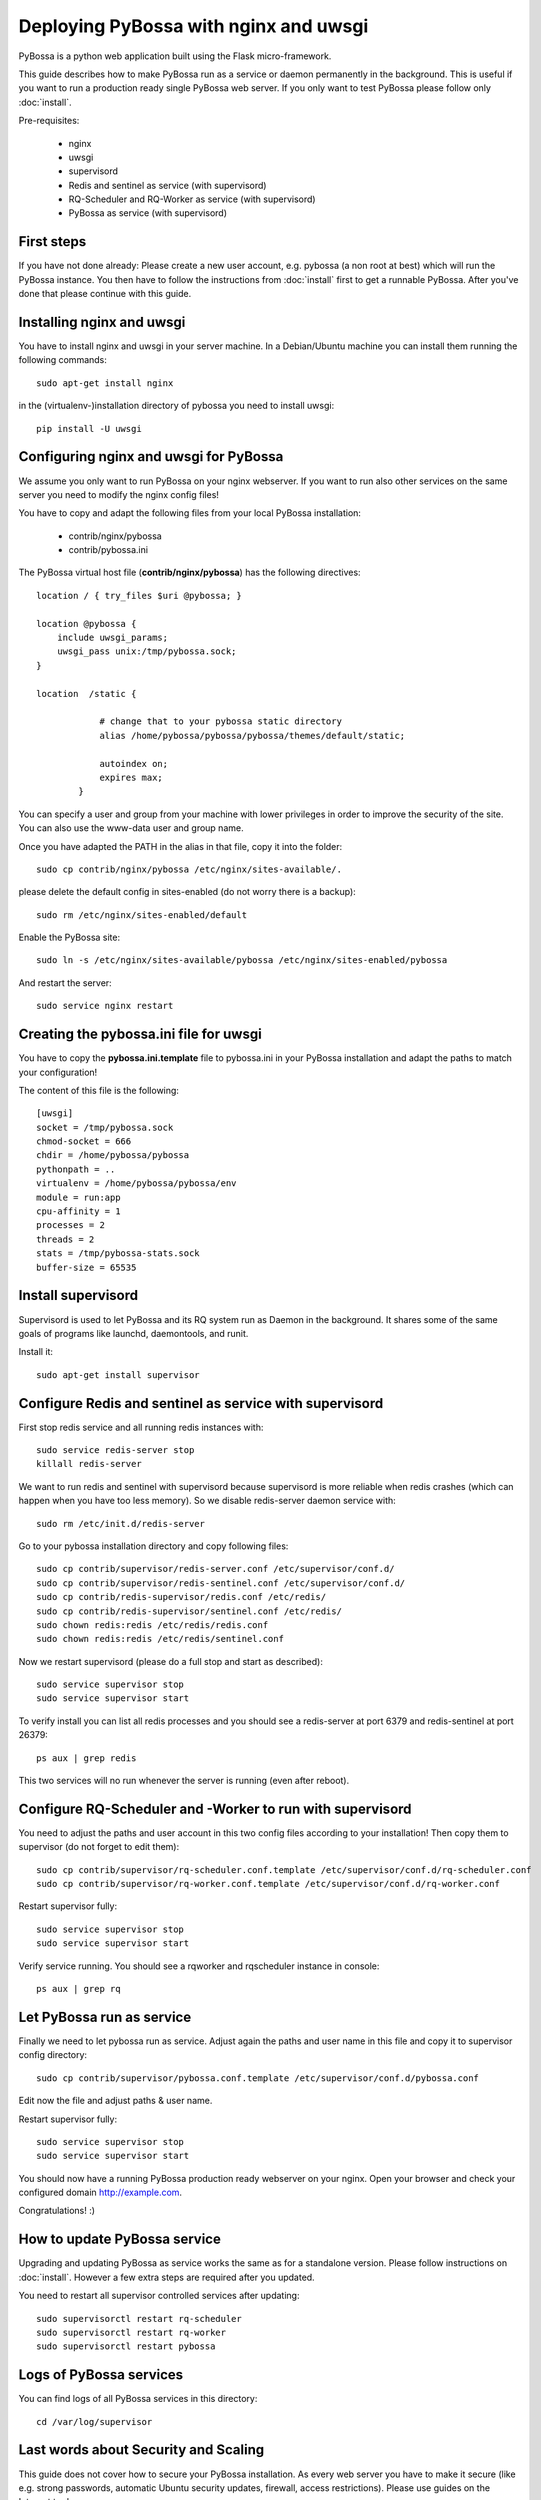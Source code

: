 ======================================
Deploying PyBossa with nginx and uwsgi
======================================

PyBossa is a python web application built using the Flask micro-framework.

This guide describes how to make PyBossa run as a service or daemon permanently
in the background. This is useful if you want to run a production ready single
PyBossa web server. If you only want to test PyBossa please follow only :doc:`install`.

Pre-requisites:

  * nginx
  * uwsgi
  * supervisord
  * Redis and sentinel as service (with supervisord)
  * RQ-Scheduler and RQ-Worker as service (with supervisord)
  * PyBossa as service (with supervisord)

First steps
-----------

If you have not done already: Please create a new user account, e.g. pybossa
(a non root at best) which will run the PyBossa instance.
You then have to follow the instructions from :doc:`install` first to get
a runnable PyBossa. After you've done that please continue with this guide.

Installing nginx and uwsgi
--------------------------

You have to install nginx and uwsgi in your server machine. In
a Debian/Ubuntu machine you can install them running the following commands::

   sudo apt-get install nginx

in the (virtualenv-)installation directory of pybossa you need to install uwsgi::

   pip install -U uwsgi

Configuring nginx and uwsgi for PyBossa
---------------------------------------

We assume you only want to run PyBossa on your nginx webserver. If you want to
run also other services on the same server you need to modify the nginx config files!

You have to copy and adapt the following files from your local PyBossa
installation:

 * contrib/nginx/pybossa
 * contrib/pybossa.ini

The PyBossa virtual host file (**contrib/nginx/pybossa**) has the
following directives::

    location / { try_files $uri @pybossa; }

    location @pybossa {
        include uwsgi_params;
        uwsgi_pass unix:/tmp/pybossa.sock;
    }

    location  /static {

                # change that to your pybossa static directory
                alias /home/pybossa/pybossa/pybossa/themes/default/static;

                autoindex on;
                expires max;
            }

.. note:

    This guide is assumming that you are going to serve the application from a home
    folder, not the standard */var/www* DocumentRoot of Apache.

You can specify a user and group from your machine with lower privileges in
order to improve the security of the site. You can also use the www-data user
and group name.

Once you have adapted the PATH in the alias in that file, copy it into the folder::

    sudo cp contrib/nginx/pybossa /etc/nginx/sites-available/.

please delete the default config in sites-enabled (do not worry there is a backup)::

    sudo rm /etc/nginx/sites-enabled/default

Enable the PyBossa site::

    sudo ln -s /etc/nginx/sites-available/pybossa /etc/nginx/sites-enabled/pybossa

And restart the server::

    sudo service nginx restart

Creating the pybossa.ini file for uwsgi
---------------------------------------

You have to copy the **pybossa.ini.template** file to
pybossa.ini in your PyBossa installation and adapt the paths to match your configuration!

The content of this file is the following::

  [uwsgi]
  socket = /tmp/pybossa.sock
  chmod-socket = 666
  chdir = /home/pybossa/pybossa
  pythonpath = ..
  virtualenv = /home/pybossa/pybossa/env
  module = run:app
  cpu-affinity = 1
  processes = 2
  threads = 2
  stats = /tmp/pybossa-stats.sock
  buffer-size = 65535

Install supervisord
-------------------

Supervisord is used to let PyBossa and its RQ system run as Daemon in the background.
It shares some of the same goals of programs like launchd, daemontools, and runit.

Install it::

  sudo apt-get install supervisor

Configure Redis and sentinel as service with supervisord
--------------------------------------------------------

First stop redis service and all running redis instances with::

  sudo service redis-server stop
  killall redis-server

We want to run redis and sentinel with supervisord because supervisord is more
reliable when redis crashes (which can happen when you have too less memory).
So we disable redis-server daemon service with::

  sudo rm /etc/init.d/redis-server

Go to your pybossa installation directory and copy following files::

  sudo cp contrib/supervisor/redis-server.conf /etc/supervisor/conf.d/
  sudo cp contrib/supervisor/redis-sentinel.conf /etc/supervisor/conf.d/
  sudo cp contrib/redis-supervisor/redis.conf /etc/redis/
  sudo cp contrib/redis-supervisor/sentinel.conf /etc/redis/
  sudo chown redis:redis /etc/redis/redis.conf
  sudo chown redis:redis /etc/redis/sentinel.conf

Now we restart supervisord (please do a full stop and start as described)::

  sudo service supervisor stop
  sudo service supervisor start

To verify install you can list all redis processes and you should see a
redis-server at port 6379 and redis-sentinel at port 26379::

  ps aux | grep redis

This two services will no run whenever the server is running (even after reboot).

Configure RQ-Scheduler and -Worker to run with supervisord
----------------------------------------------------------

You need to adjust the paths and user account in this two config files
according to your installation!
Then copy them to supervisor (do not forget to edit them)::

  sudo cp contrib/supervisor/rq-scheduler.conf.template /etc/supervisor/conf.d/rq-scheduler.conf
  sudo cp contrib/supervisor/rq-worker.conf.template /etc/supervisor/conf.d/rq-worker.conf

Restart supervisor fully::

  sudo service supervisor stop
  sudo service supervisor start

Verify service running. You should see a rqworker and rqscheduler instance in
console::

  ps aux | grep rq

Let PyBossa run as service
--------------------------

Finally we need to let pybossa run as service. Adjust again the paths and
user name in this file and copy it to supervisor config directory::

  sudo cp contrib/supervisor/pybossa.conf.template /etc/supervisor/conf.d/pybossa.conf

Edit now the file and adjust paths & user name.

Restart supervisor fully::

  sudo service supervisor stop
  sudo service supervisor start

You should now have a running PyBossa production ready webserver on your nginx.
Open your browser and check your configured domain http://example.com.

Congratulations! :)


How to update PyBossa service
-----------------------------

Upgrading and updating PyBossa as service works the same as for a standalone
version. Please follow instructions on :doc:`install`.
However a few extra steps are required after you updated.

You need to restart all supervisor controlled services after updating::

  sudo supervisorctl restart rq-scheduler
  sudo supervisorctl restart rq-worker
  sudo supervisorctl restart pybossa

Logs of PyBossa services
------------------------

You can find logs of all PyBossa services in this directory::

  cd /var/log/supervisor


Last words about Security and Scaling
--------------------------------------

This guide does not cover how to secure your PyBossa installation.
As every web server you have to make it secure
(like e.g. strong passwords, automatic Ubuntu security updates, firewall,
access restrictions).
Please use guides on the Internet to do so.

PyBossa can also be scaled horizontally to run with redundant servers and with zero
downtime over many redis, db and web servers with load balancers in between.

If you need a secure and/or scalable PyBossa installation please contact us.
We will be glad to help you and we can even do all the hosting, customization,
administration and installation for you when you want for a small fee.

Contact address:

info@pybossa.com
